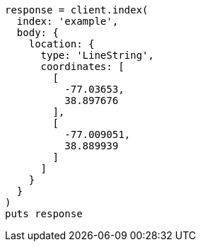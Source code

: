 [source, ruby]
----
response = client.index(
  index: 'example',
  body: {
    location: {
      type: 'LineString',
      coordinates: [
        [
          -77.03653,
          38.897676
        ],
        [
          -77.009051,
          38.889939
        ]
      ]
    }
  }
)
puts response
----

